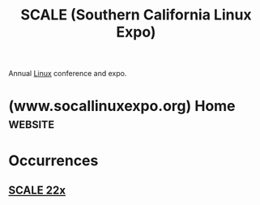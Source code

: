 :PROPERTIES:
:ID:       baa53ada-4ec4-4de6-bb7b-ed03947a0216
:END:
#+title: SCALE (Southern California Linux Expo)
#+filetags: :linux:conference:events:

Annual [[id:bf0bc2d7-17df-413c-823b-93904faffc58][Linux]] conference and expo.
* (www.socallinuxexpo.org) Home                                     :website:
:PROPERTIES:
:ID:       4f1246b7-9a06-44b9-bc2c-528089521c1f
:ROAM_REFS: https://www.socallinuxexpo.org/ https://www.socallinuxexpo.org/scale/22x
:END:
* Occurrences
** [[id:ea2c64f7-6e9a-4b63-8c6a-6a9a4da55682][SCALE 22x]]
